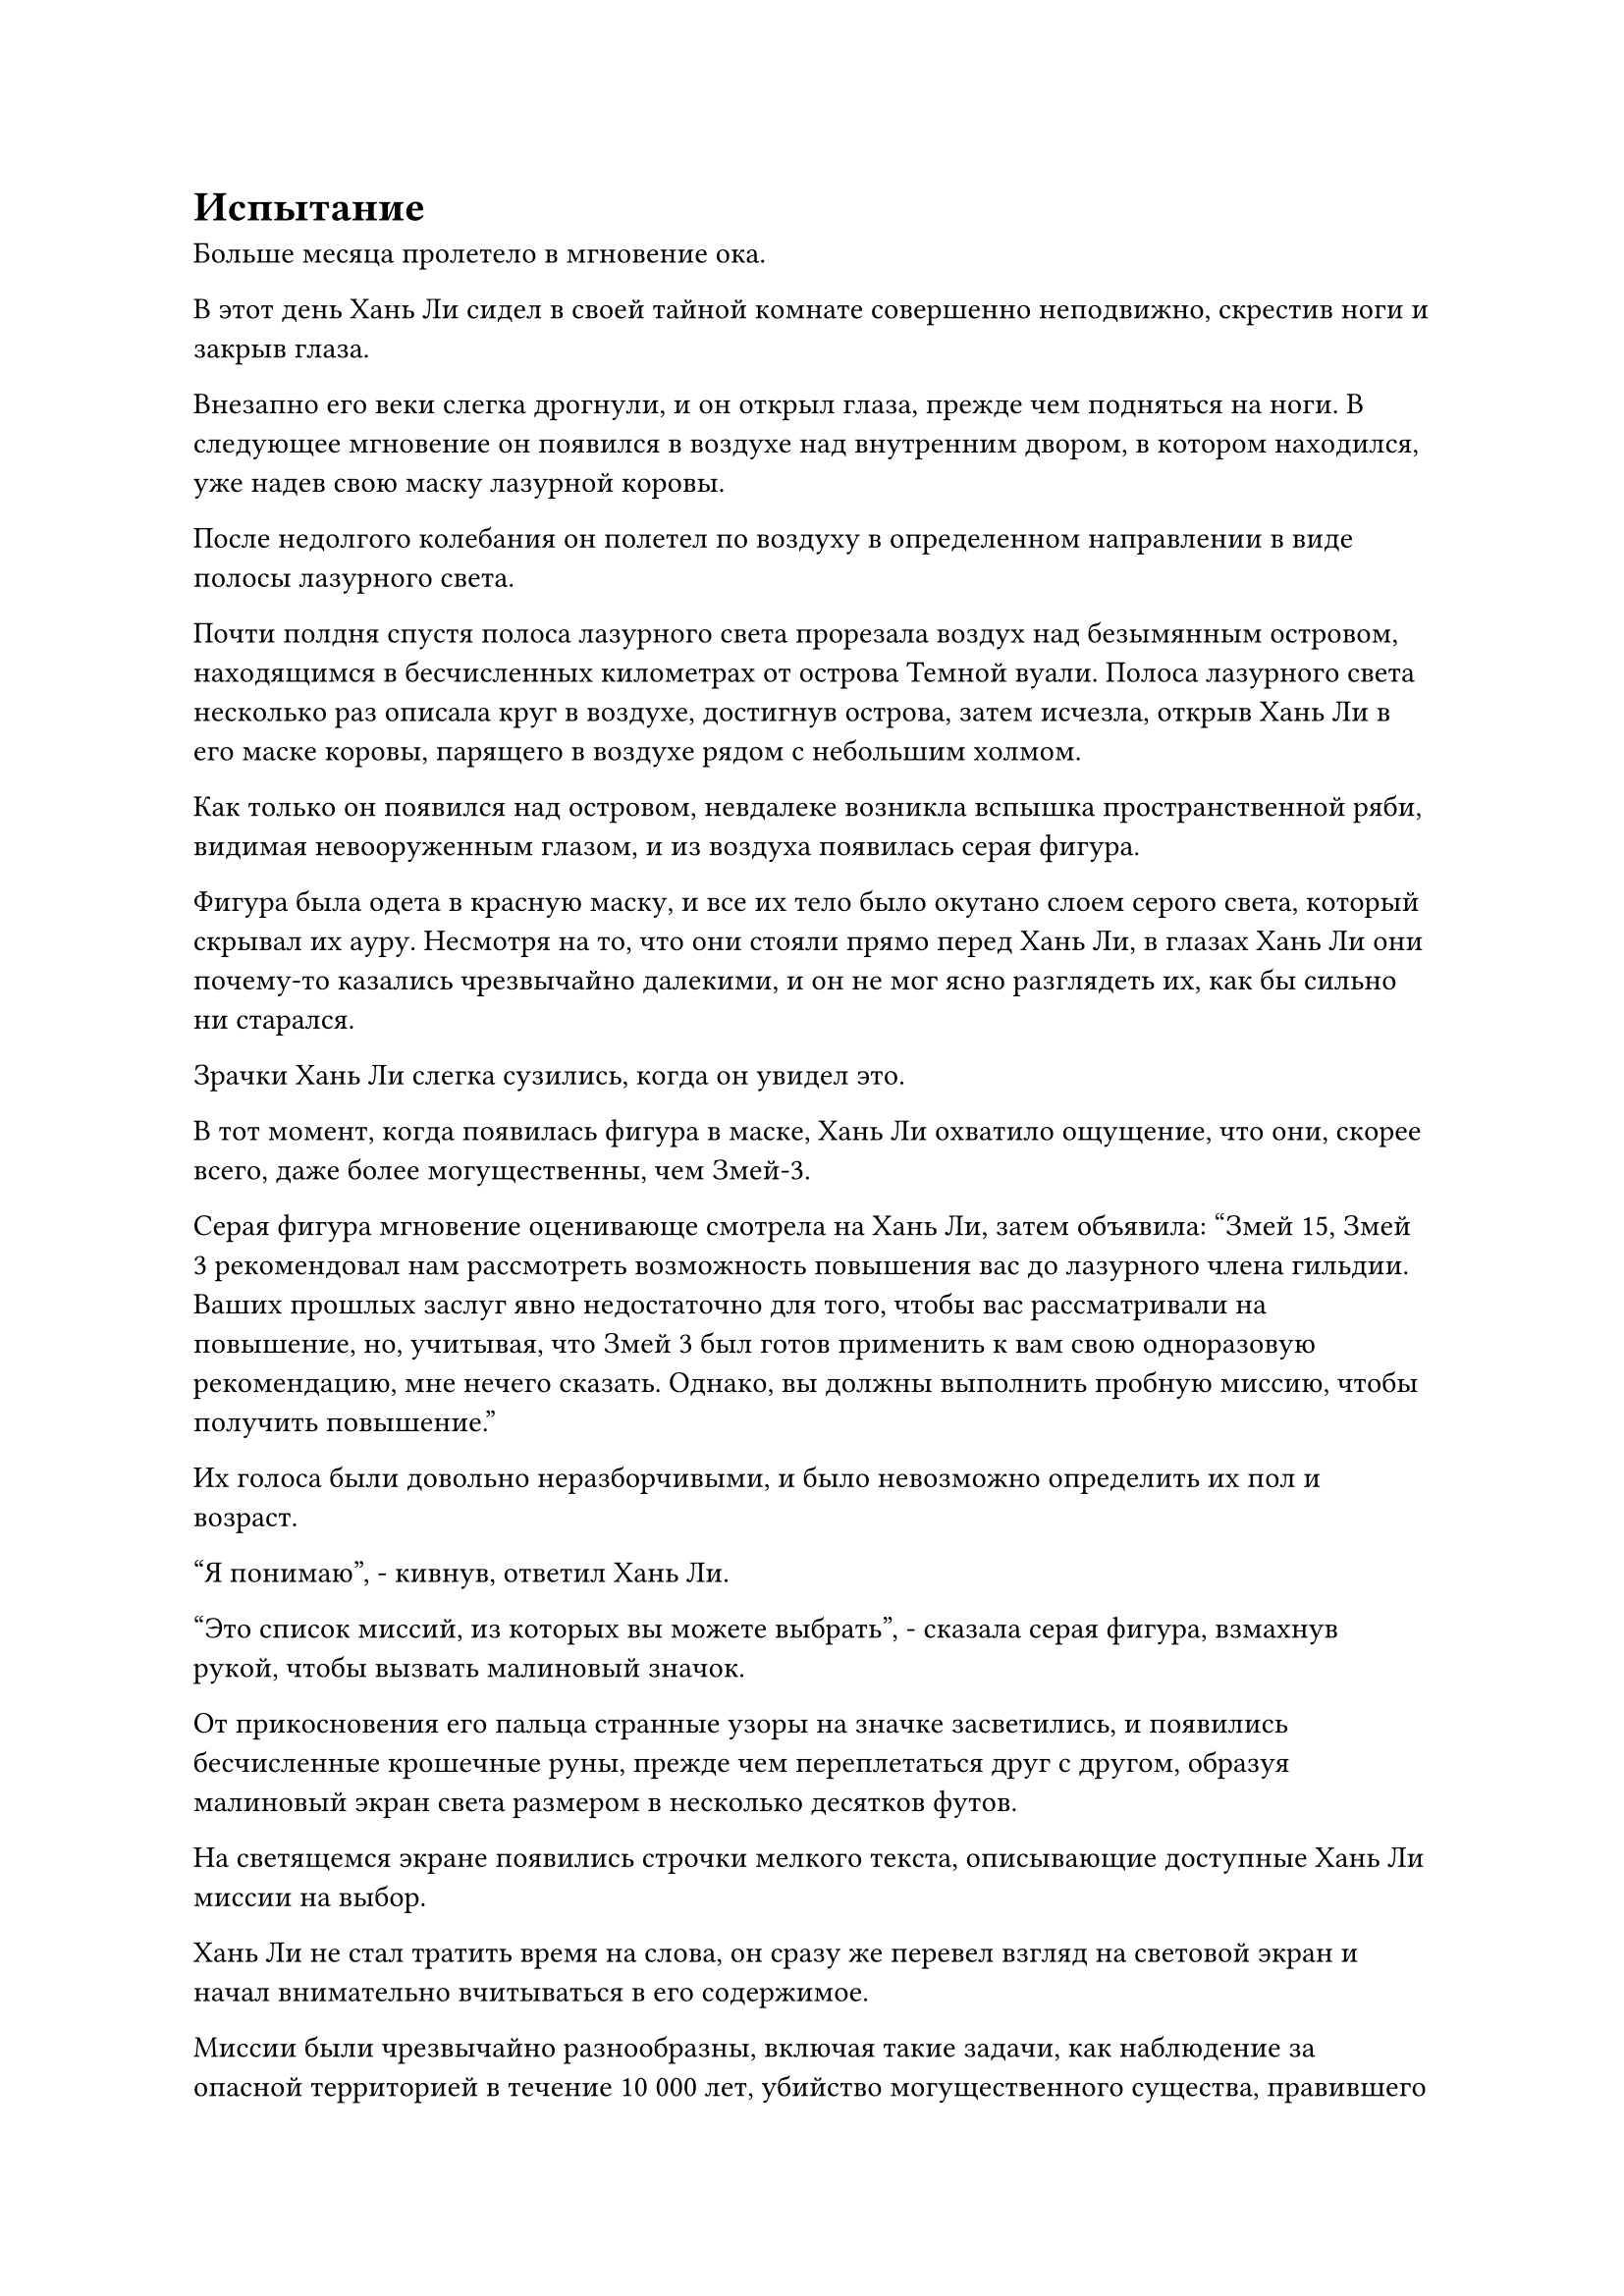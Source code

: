= Испытание

Больше месяца пролетело в мгновение ока.

В этот день Хань Ли сидел в своей тайной комнате совершенно неподвижно, скрестив ноги и закрыв глаза.

Внезапно его веки слегка дрогнули, и он открыл глаза, прежде чем подняться на ноги. В следующее мгновение он появился в воздухе над внутренним двором, в котором находился, уже надев свою маску лазурной коровы.

После недолгого колебания он полетел по воздуху в определенном направлении в виде полосы лазурного света.

Почти полдня спустя полоса лазурного света прорезала воздух над безымянным островом, находящимся в бесчисленных километрах от острова Темной вуали. Полоса лазурного света несколько раз описала круг в воздухе, достигнув острова, затем исчезла, открыв Хань Ли в его маске коровы, парящего в воздухе рядом с небольшим холмом.

Как только он появился над островом, невдалеке возникла вспышка пространственной ряби, видимая невооруженным глазом, и из воздуха появилась серая фигура.

Фигура была одета в красную маску, и все их тело было окутано слоем серого света, который скрывал их ауру. Несмотря на то, что они стояли прямо перед Хань Ли, в глазах Хань Ли они почему-то казались чрезвычайно далекими, и он не мог ясно разглядеть их, как бы сильно ни старался.

Зрачки Хань Ли слегка сузились, когда он увидел это.

В тот момент, когда появилась фигура в маске, Хань Ли охватило ощущение, что они, скорее всего, даже более могущественны, чем Змей-3.

Серая фигура мгновение оценивающе смотрела на Хань Ли, затем объявила: "Змей 15, Змей 3 рекомендовал нам рассмотреть возможность повышения вас до лазурного члена гильдии. Ваших прошлых заслуг явно недостаточно для того, чтобы вас рассматривали на повышение, но, учитывая, что Змей 3 был готов применить к вам свою одноразовую рекомендацию, мне нечего сказать. Однако, вы должны выполнить пробную миссию, чтобы получить повышение."

Их голоса были довольно неразборчивыми, и было невозможно определить их пол и возраст.

"Я понимаю", - кивнув, ответил Хань Ли.

"Это список миссий, из которых вы можете выбрать", - сказала серая фигура, взмахнув рукой, чтобы вызвать малиновый значок.

От прикосновения его пальца странные узоры на значке засветились, и появились бесчисленные крошечные руны, прежде чем переплетаться друг с другом, образуя малиновый экран света размером в несколько десятков футов.

На светящемся экране появились строчки мелкого текста, описывающие доступные Хань Ли миссии на выбор.

Хань Ли не стал тратить время на слова, он сразу же перевел взгляд на световой экран и начал внимательно вчитываться в его содержимое.

Миссии были чрезвычайно разнообразны, включая такие задачи, как наблюдение за опасной территорией в течение 10 000 лет, убийство могущественного существа, правившего определенным чрезвычайно отдаленным регионом, и сбор различных видов редких сокровищ.

Единственное, что объединяло все эти миссии, так это то, что все они казались очень трудными, причем многие из них были не менее трудными, чем убийство лорда острова Красной Луны.

Мысли Хань Ли метались, когда он просматривал эти миссии.

Учитывая его нынешние способности, было несколько миссий, которые он мог выполнить, но все эти миссии должны были занять очень много времени, а время было единственной вещью, которой у него было в обрез.

Он даже не хотел ждать 10 или 100 лет, не говоря уже о тысячах или десятках тысяч лет.

Царство Истинного Бессмертия, в котором он находился, было полно опасностей, и явно существовали какие-то силы, о которых он не подозревал, пытающиеся выследить его. В противном случае он не потерял бы воспоминания, накопленные за 300 лет, и не оказался бы в Царстве Царства Духов.

Он продолжал просматривать список миссий, пока эти мысли проносились в его голове, и внезапно его взгляд остановился на конкретной миссии.

"Возродить семя неизвестного духовного лекарства в течение 100 лет".

Глаза Хань Ли немедленно загорелись при виде этой миссии.

Он не знал, к какому духовному лекарству относилось это семя, но, учитывая, что у него был Флакон, контролирующий Небеса, это, несомненно, не будет трудной миссией для него.

Имея это в виду, он указал на миссию на световом экране, стараясь сохранять спокойствие, и спросил: "Не могли бы вы подробнее рассказать о миссии, касающейся возрождения семени духовного лекарства?"

Свет, исходящий от тела серой фигуры, слегка вспыхнул, и они, казалось, были весьма тронуты этой просьбой. "ой? Вы заинтересованы в этой миссии?"

Хань Ли слегка запнулся, услышав это, затем спросил: "Есть ли проблема с этой миссией?"

"Нет, дело не в этом. Эта миссия была выпущена старейшиной нашей гильдии. Он случайно наткнулся на это семя духовного лекарства, но не смог определить, к какому духовному лекарству оно относится. Вдобавок ко всему, семя полностью лишено жизненной силы. По его оценке, для того, чтобы иметь шанс возродить семя, должна была бы потребоваться сила законов, присущая дереву, определенного уровня", - объяснила серая фигура.

"Я возьму эту миссию", - ответил Хань Ли, кивнув.

Серая фигура бросила взгляд на Хань Ли, и они не стали задавать никаких вопросов. Вместо этого они просто убрали малиновый значок, затем достали то, что выглядело как белая массивная пластина, прежде чем передать ее Хань Ли, сказав: "Это пластина для переноса объектов, и кто-нибудь отправит вам семя через эту пластину через несколько дней. Если вы сможете оживить семя, то отправьте его обратно с помощью этой пластины, и вы завершите свою пробную миссию."

Хань Ли принял тарелку от серой фигуры, и в его глазах промелькнул намек на интригу. Он никогда не видел ничего подобного за пределами Царства Бессмертных.

После того, как Хань Ли выбрал свою миссию, серая фигура больше не задерживалась, подняв руку, чтобы выпустить вспышку серого света, которая полетела вперед, прежде чем закружиться в воздухе.

Затем открылся пространственный разлом, прежде чем превратиться в темно-серый пространственный проход, края которого испускали слабое свечение.

Серая фигура шагнула в пространственный проход, не удостоив Хань Ли еще одним взглядом, мгновенно растворившись в воздухе, и пространственный проход также в мгновение ока закрылся за ним сразу после того, как он прошел через него.

Глаза Хань Ли слегка сузились, когда он увидел это, и он был совершенно ошеломлен тем, что увидел.

В сером свете был обычный на вид талисман с какими-то глубокими золотыми узорами на его поверхности.

Он был способен с легкостью преодолевать пространство, и Хань Ли мог ощущать исходящие от него колебания особого закона, так что это явно был необычный объект, но серая фигура, казалось, использовала его только как транспортное средство, и это, безусловно, казалось довольно чрезмерным.

Хань Ли тряхнул головой, чтобы избавиться от этого потока мыслей, затем улетел вдаль, как полоска света.

Той ночью.

Ло Фэн поспешно прибыл во внутренний двор, где остановился Хань Ли, с озабоченным выражением лица, и как только он прибыл, он немедленно сложил кулак в почтительном приветствии и заявил: "Ло Фэн выражает свое почтение старшему Лю".

"Пойди и найди мне несколько высококачественных духовных почв, пригодных для выращивания духовных растений. Нет необходимости приносить мне слишком много каждого вида, но постарайся собрать как можно больше видов", - проинструктировал Хань Ли.

Услышав это, Ло Фэн слегка запнулся, затем немедленно принял заказ, не задавая никаких вопросов.

......

Три дня спустя.

Хань Ли сидел, скрестив ноги, в своей секретной комнате, и перед ним парила белая массивная пластина. Массивная пластина вращалась на месте, издавая слабый жужжащий звук.

Мгновение спустя из массивной пластины вырвалось огромное пространство ослепительно белого света, за которым последовал шквал бесчисленных серебряных рун, которые некоторое время вращались вокруг массивной пластины, прежде чем устремиться к центру пластины, образуя шар белого света.

Шар белого света раздулся, затем уменьшился, прежде чем рассеяться, открыв лазурную нефритовую шкатулку размером с ладонь, парящую в воздухе над массивной пластиной.

Хань Ли поманил к себе шкатулку из лазурного нефрита, притянул ее к себе и, проведя краткий осмотр, чтобы убедиться, что все в порядке, снял крышку шкатулки.

Внутри коробочки было коричневато-желтое семечко размером с большой палец, сухое и увядшее, напоминающее ничем не примечательный грецкий орех.

Хань Ли осторожно взял семечко двумя пальцами, затем поднес его к глазам для тщательного осмотра.

Спустя долгое время он покачал головой, придя к выводу, что семя действительно было полностью лишено жизненной силы, как и сказала серая фигура.

Более того, он не видел в семени ничего особенного, поэтому не знал, почему, казалось бы, высокопоставленный старейшина Временной гильдии пошел на такие большие меры, чтобы возродить его.

После минутного размышления он призвал свой нефритовый значок, чтобы открыть вход в секретную зону, затем пробрался внутрь и оказался на участке пустой земли за деревянной хижиной. Оказавшись там, он взмахнул рукой, чтобы достать нефритовую чашу, которую поставил на землю, и чаша была наполнена каким-то грунтом разных цветов, который испускал сильные колебания духовной силы.

Это был тип пятицветной почвы, которую он самостоятельно смешал из духовных почв, собранных для него Ло Фэном.

Он не осмелился бы заявить, что эта составная почва была бы способна взрастить все духовные растения, но большинство духовных растений смогли бы жить и расти в этой пятицветной почве

Хань Ли закопал семя в духовную почву, затем достал свой флакон, контролирующий Небеса.

Прошло довольно много времени с тех пор, как он в последний раз пользовался флаконом, и внутри него уже появилась капля зеленой жидкости.

Он осторожно капнул каплю зеленой жидкости в спиртовую почву, и жидкость быстро просочилась внутрь.

После этого он скрестил ноги и сел на землю, закрыв глаза, высвобождая свое духовное чувство, чтобы погрузиться в семя в духовной почве.

Время шло медленно, и почти полдня спустя его глаза внезапно распахнулись, когда на его лице появилось восторженное выражение.

Как и ожидалось, в коричневато-желтом семени появился намек на жизненную силу примерно через четыре-шесть часов после того, как зеленая жидкость просочилась в почву, и этот намек на жизненную силу усиливался чрезвычайно медленными темпами.

Сделав это наблюдение, Хань Ли покинул секретную зону и вернулся в свой внутренний двор, устанавливая слой за слоем ограничения, прежде чем вытащить маленький флакон и поставить его на землю.

Была уже поздняя ночь, и звезды на ночном небе ярко сияли.

Бесчисленные лучи звездного света мгновенно сошлись, чтобы слиться во флаконе...

Время пролетело в мгновение ока, и в мгновение ока прошел целый месяц. В этот момент внутри маленького флакончика появилась еще одна капля зеленой жидкости, и Хань Ли немедленно вылил ее на семя.

На этот раз на поверхности коричневато-желтого семени начали появляться намеки на слабую зеленую окраску...

Пять месяцев спустя, после применения шестой капли зеленой жидкости, жизнеспособность семени восстановилась почти до 20%, а его первоначально тусклая и безжизненная поверхность также приобрела серовато-зеленый цвет.

Таким образом, прошло еще три месяца, и когда Хань Ли нанес на семя еще одну каплю зеленой жидкости, на поверхности семени появилось крошечное отверстие со слабой трещинкой, и появился нежный росток длиной около дюйма.

Несколько белых корней, напоминавших нити шелка, также появились из нижней части семени, погружаясь в пятицветную спиртовую почву.

Хань Ли с заинтригованным выражением лица наблюдал за зеленым ростком перед собой.

Он все еще не знал, что это за семя, но, учитывая его текущее состояние, оно определенно должно было стать чрезвычайно замечательным растением духа, как только достигнет полной зрелости.

Изначально семя было полностью лишено жизни, поэтому самой сложной частью было придать ему намек на жизненную силу и сохранить эту вновь обретенную жизненную силу. На данный момент почти четверть жизненной силы семени уже была восстановлена, и оно постепенно достигало стабильного состояния.

На данный момент оно уже было возрождено, и все, что нужно было сделать отсюда, - это перенести семя в какую-нибудь спиртовую почву, затем медленно напитать его подходящей спиртовой жидкостью с древесными свойствами, и полное восстановление было бы только вопросом времени.

Конечно, без зеленой жидкости этот процесс легко мог занять десятки тысяч лет, но Хань Ли не стоило об этом беспокоиться. Чтобы избежать ненужных неприятностей, он не собирался полностью восстанавливать жизнеспособность семени.

Помня об этом, он вернулся в потайную комнату во внутреннем дворе и, надев свою коровью маску, перевернул руку, чтобы достать ту белую массивную пластину.

Он поместил саженец и нефритовую чашу на массивную пластину, затем взмахнул рукой, чтобы активировать ограничение, заключенное внутри пластины.

Вспышка белого света вырвалась из массивной пластины, окутав нефритовую чашу, и в следующее мгновение нефритовая чаша растворилась в воздухе.

#pagebreak()